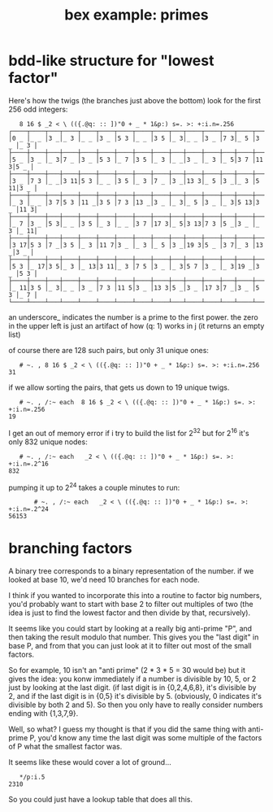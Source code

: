 #+title: bex example: primes

* bdd-like structure for "lowest factor"

Here's how the twigs (the branches just above the bottom) look for the first 256 odd integers:

:    8 16 $ _2 < \ (({.@q: :: ])"0 + _ * 1&p:) s=. >: +:i.n=.256
: ┌────┬────┬───┬────┬────┬────┬────┬────┬────┬───┬────┬────┬───┬────┬────┬────┐
: │0 _ │_ _ │3 _│_ 3 │_ _ │3 _ │5 3 │_ _ │3 5 │_ 3│_ _ │3 _ │7 3│_ 5 │3 _ │_ 3 │
: ├────┼────┼───┼────┼────┼────┼────┼────┼────┼───┼────┼────┼───┼────┼────┼────┤
: │5 _ │3 _ │_ 3│7 _ │3 _ │5 3 │_ 7 │3 5 │_ 3 │_ _│3 _ │_ 3 │_ 5│3 7 │11 3│5 _ │
: ├────┼────┼───┼────┼────┼────┼────┼────┼────┼───┼────┼────┼───┼────┼────┼────┤
: │3 _ │7 3 │_ _│3 11│5 3 │_ _ │3 5 │_ 3 │7 _ │3 _│13 3│_ 5 │3 _│_ 3 │5 11│3 _ │
: ├────┼────┼───┼────┼────┼────┼────┼────┼────┼───┼────┼────┼───┼────┼────┼────┤
: │_ 3 │_ _ │3 7│5 3 │11 _│3 5 │7 3 │13 _│3 _ │_ 3│_ 5 │3 _ │_ 3│5 13│3 _ │11 3│
: ├────┼────┼───┼────┼────┼────┼────┼────┼────┼───┼────┼────┼───┼────┼────┼────┤
: │_ 7 │3 _ │5 3│_ _ │3 5 │_ 3 │_ _ │3 7 │17 3│_ 5│3 13│7 3 │5 _│3 _ │_ 3 │_ 11│
: ├────┼────┼───┼────┼────┼────┼────┼────┼────┼───┼────┼────┼───┼────┼────┼────┤
: │3 17│5 3 │7 _│3 5 │_ 3 │11 7│3 _ │_ 3 │_ 5 │3 _│19 3│5 _ │3 7│_ 3 │13 _│3 _ │
: ├────┼────┼───┼────┼────┼────┼────┼────┼────┼───┼────┼────┼───┼────┼────┼────┤
: │5 3 │_ 17│3 5│_ 3 │_ 13│3 11│_ 3 │7 5 │3 _ │_ 3│5 7 │3 _ │_ 3│19 _│3 _ │5 3 │
: ├────┼────┼───┼────┼────┼────┼────┼────┼────┼───┼────┼────┼───┼────┼────┼────┤
: │_ 11│3 5 │_ 3│_ _ │3 _ │7 3 │11 5│3 _ │13 3│5 _│3 _ │17 3│7 _│3 _ │5 3 │_ 7 │
: └────┴────┴───┴────┴────┴────┴────┴────┴────┴───┴────┴────┴───┴────┴────┴────┘


an underscore_ indicates the number is a prime to the first power.
the zero in the upper left is just an artifact of how (q: 1) works in j
(it returns an empty list)

of course there are 128 such pairs, but only 31 unique ones:

:    # ~. , 8 16 $ _2 < \ (({.@q: :: ])"0 + _ * 1&p:) s=. >: +:i.n=.256
: 31

if we allow sorting the pairs, that gets us down to 19 unique twigs.

:    # ~. , /:~ each  8 16 $ _2 < \ (({.@q: :: ])"0 + _ * 1&p:) s=. >: +:i.n=.256
: 19

I get an out of memory error if i try to build the list for 2^32 but for 2^16 it's only 832 unique nodes:

:    # ~. , /:~ each   _2 < \ (({.@q: :: ])"0 + _ * 1&p:) s=. >: +:i.n=.2^16
: 832

pumping it up to 2^24 takes a couple minutes to run:

:        # ~. , /:~ each   _2 < \ (({.@q: :: ])"0 + _ * 1&p:) s=. >: +:i.n=.2^24
: 56153


* branching factors
A binary tree corresponds to a binary representation of the number. if we looked at base 10, we'd need 10 branches for each node.

I think if you wanted to incorporate this into a routine to factor big numbers, you'd probably want to start with base 2 to filter out multiples of two (the idea is just to find the lowest factor and then divide by that, recursively).

It seems like you could start by looking at a really big anti-prime "P", and then taking the result modulo that number. This gives you the "last digit" in base P, and from that you can just look at it to filter out most of the small factors.

So for example, 10 isn't an "anti prime" (2 * 3 * 5 = 30 would be) but it gives the idea: you konw immediately if a number is divisible by 10, 5, or 2 just by looking at the last digit.  (if last digit is in {0,2,4,6,8}, it's divisible by 2, and if the last digit is in {0,5} it's divisible by 5. (obviously, 0 indicates it's divisible by both 2 and 5). So then you only have to really consider numbers ending with {1,3,7,9}.

Well, so what? I guess my thought is that if you did the same thing with anti-prime P, you'd know any time the last digit was some multiple of the factors of P what the smallest factor was.

It seems like these would cover a lot of ground...

:    */p:i.5
: 2310

So you could just have a lookup table that does all this.


